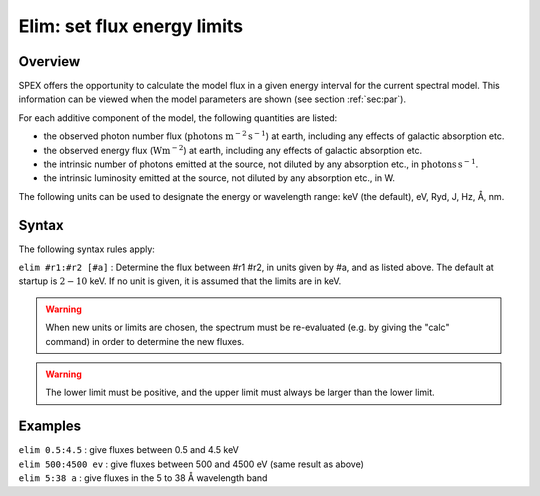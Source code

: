 .. _sec:elim:

Elim: set flux energy limits
============================

Overview
~~~~~~~~

SPEX offers the opportunity to calculate the model flux in a given
energy interval for the current spectral model. This information can be
viewed when the model parameters are shown (see
section :ref:`sec:par`).

For each additive component of the model, the following quantities are
listed:

- the observed photon number flux (:math:`\mathrm{photons}` :math:`\mathrm{m}^{-2}` :math:`\mathrm{s}^{-1}`)
  at earth, including any effects of galactic absorption etc.

- the observed energy flux (:math:`\mathrm{W} \mathrm{m}^{-2}`) at earth, including any
  effects of galactic absorption etc.

- the intrinsic number of photons emitted at the source, not diluted by
  any absorption etc., in :math:`\mathrm{photons}` \ :math:`\mathrm{s}^{-1}`.

- the intrinsic luminosity emitted at the source, not diluted by any
  absorption etc., in W.

The following units can be used to designate the energy or wavelength
range: keV (the default), eV, Ryd, J, Hz, Å, nm.

Syntax
~~~~~~

The following syntax rules apply:

| ``elim #r1:#r2 [#a]`` : Determine the flux between #r1 #r2, in units
  given by #a, and as listed above. The default at startup is
  :math:`2 - 10` keV. If no unit is given, it is assumed that the limits
  are in keV.

.. warning:: When new units or limits are chosen, the spectrum must
   be re-evaluated (e.g. by giving the "calc" command) in order to
   determine the new fluxes.

.. warning:: The lower limit must be positive, and the upper limit must
   always be larger than the lower limit.

Examples
~~~~~~~~

| ``elim 0.5:4.5`` : give fluxes between 0.5 and 4.5 keV
| ``elim 500:4500 ev`` : give fluxes between 500 and 4500 eV (same
  result as above)
| ``elim 5:38 a`` : give fluxes in the 5 to 38 Å wavelength band

